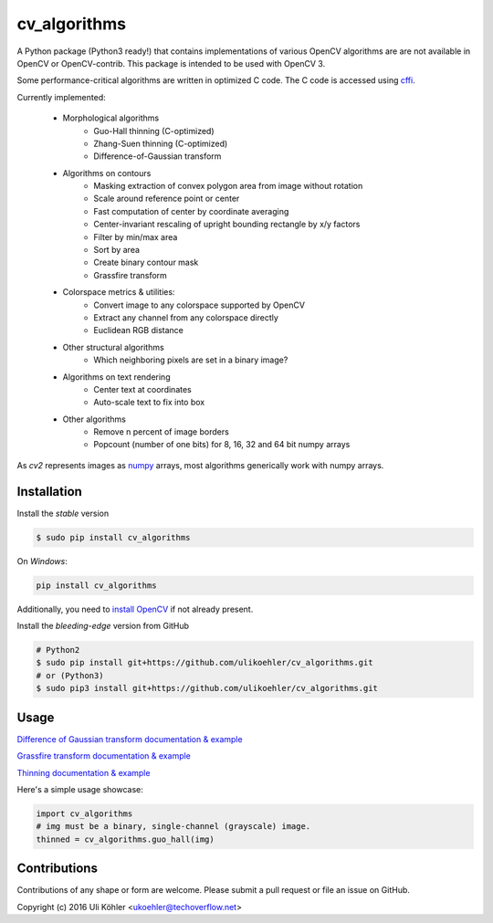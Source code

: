 ========
cv_algorithms
========
.. image:: https://circleci.com/gh/ulikoehler/cv_algorithms/tree/master.svg?style=svg
    :target: https://circleci.com/gh/ulikoehler/cv_algorithms/tree/master

A Python package (Python3 ready!) that contains implementations of various OpenCV algorithms are are not
available in OpenCV or OpenCV-contrib. This package is intended to be used with OpenCV 3.

Some performance-critical algorithms are written in optimized C code. The C code is accessed using `cffi <https://cffi.readthedocs.io/en/latest/>`_.

Currently implemented: 
 
 - Morphological algorithms
    - Guo-Hall thinning (C-optimized)
    - Zhang-Suen thinning (C-optimized)
    - Difference-of-Gaussian transform
 - Algorithms on contours
    - Masking extraction of convex polygon area from image without rotation
    - Scale around reference point or center
    - Fast computation of center by coordinate averaging
    - Center-invariant rescaling of upright bounding rectangle by x/y factors 
    - Filter by min/max area
    - Sort by area
    - Create binary contour mask
    - Grassfire transform
 - Colorspace metrics & utilities:
    - Convert image to any colorspace supported by OpenCV
    - Extract any channel from any colorspace directly
    - Euclidean RGB distance
 - Other structural algorithms
    - Which neighboring pixels are set in a binary image?
 - Algorithms on text rendering
    - Center text at coordinates
    - Auto-scale text to fix into box
 - Other algorithms
    - Remove n percent of image borders
    - Popcount (number of one bits) for 8, 16, 32 and 64 bit numpy arrays

As `cv2` represents images as `numpy <http://www.numpy.org/>`_ arrays, most algorithms generically work with numpy arrays.

Installation
============

Install the *stable* version

.. code-block:: bash

    $ sudo pip install cv_algorithms

On *Windows*:

.. code-block:: bash

    pip install cv_algorithms

Additionally, you need to `install OpenCV <https://techoverflow.net/2022/01/23/how-to-fix-python-modulenotfounderror-no-module-named-cv2-on-windows/>`_ if not already present.

Install the *bleeding-edge* version from GitHub

.. code-block:: bash

    # Python2
    $ sudo pip install git+https://github.com/ulikoehler/cv_algorithms.git
    # or (Python3)
    $ sudo pip3 install git+https://github.com/ulikoehler/cv_algorithms.git

Usage
=====

`Difference of Gaussian transform documentation & example <https://github.com/ulikoehler/cv_algorithms/blob/master/doc/DoG.md>`_

`Grassfire transform documentation & example <https://github.com/ulikoehler/cv_algorithms/blob/master/doc/Grassfire.md>`_

`Thinning documentation & example <https://github.com/ulikoehler/cv_algorithms/blob/master/doc/Thinning.md>`_

Here's a simple usage showcase:

.. code-block:: python

    import cv_algorithms
    # img must be a binary, single-channel (grayscale) image.
    thinned = cv_algorithms.guo_hall(img)

Contributions
=============

Contributions of any shape or form are welcome. Please submit a pull request or file an issue on GitHub.

Copyright (c) 2016 Uli Köhler <ukoehler@techoverflow.net>
